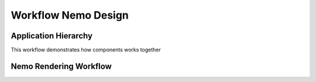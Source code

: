 Workflow Nemo Design
====================

Application Hierarchy
#####################

.. _ApplicationHierarchy:

This workflow demonstrates how components works together

.. image:: _static/images/nemo.application.hierarchy.png
    :alt: Nemo Application Hierarchy and Responsibilities


Nemo Rendering Workflow
#######################

.. _RenderWorkflow:

.. image:: _static/images/nemo.render.workflow.png
    :alt: Nemo Render Inner Workflow


